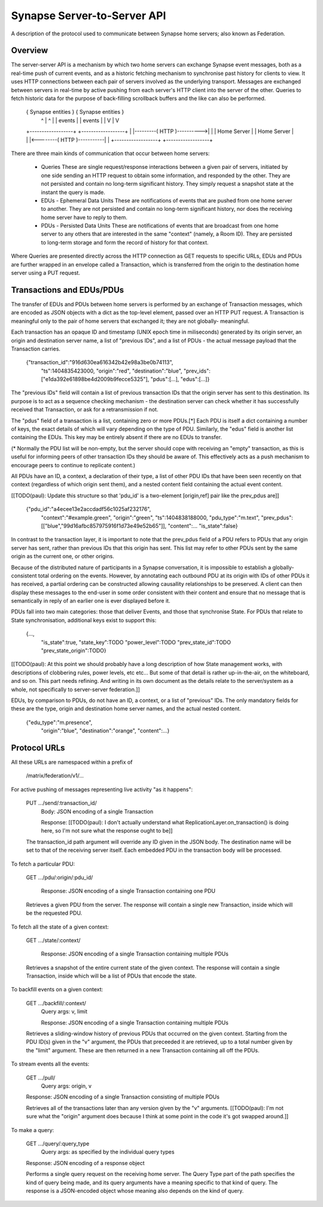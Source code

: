 ============================
Synapse Server-to-Server API
============================

A description of the protocol used to communicate between Synapse home servers;
also known as Federation.


Overview
========

The server-server API is a mechanism by which two home servers can exchange
Synapse event messages, both as a real-time push of current events, and as a
historic fetching mechanism to synchronise past history for clients to view. It
uses HTTP connections between each pair of servers involved as the underlying
transport. Messages are exchanged between servers in real-time by active pushing
from each server's HTTP client into the server of the other. Queries to fetch
historic data for the purpose of back-filling scrollback buffers and the like
can also be performed.


 { Synapse entities }                            { Synapse entities }
     ^          |                                    ^          |
     |  events  |                                    |  events  |
     |          V                                    |          V
 +------------------+                            +------------------+
 |                  |---------( HTTP )---------->|                  |
 |   Home Server    |                            |   Home Server    |
 |                  |<--------( HTTP )-----------|                  |
 +------------------+                            +------------------+

There are three main kinds of communication that occur between home servers:

 * Queries
   These are single request/response interactions between a given pair of
   servers, initiated by one side sending an HTTP request to obtain some
   information, and responded by the other. They are not persisted and contain
   no long-term significant history. They simply request a snapshot state at the
   instant the query is made.

 * EDUs - Ephemeral Data Units
   These are notifications of events that are pushed from one home server to
   another. They are not persisted and contain no long-term significant history,
   nor does the receiving home server have to reply to them.

 * PDUs - Persisted Data Units
   These are notifications of events that are broadcast from one home server to
   any others that are interested in the same "context" (namely, a Room ID).
   They are persisted to long-term storage and form the record of history for
   that context.

Where Queries are presented directly across the HTTP connection as GET requests
to specific URLs, EDUs and PDUs are further wrapped in an envelope called a
Transaction, which is transferred from the origin to the destination home server
using a PUT request.


Transactions and EDUs/PDUs
==========================

The transfer of EDUs and PDUs between home servers is performed by an exchange
of Transaction messages, which are encoded as JSON objects with a dict as the
top-level element, passed over an HTTP PUT request. A Transaction is meaningful
only to the pair of home servers that exchanged it; they are not globally-
meaningful.

Each transaction has an opaque ID and timestamp (UNIX epoch time in miliseconds)
generated by its origin server, an origin and destination server name, a list of
"previous IDs", and a list of PDUs - the actual message payload that the
Transaction carries.

 {"transaction_id":"916d630ea616342b42e98a3be0b74113",
  "ts":1404835423000,
  "origin":"red",
  "destination":"blue",
  "prev_ids":["e1da392e61898be4d2009b9fecce5325"],
  "pdus":[...],
  "edus":[...]}

The "previous IDs" field will contain a list of previous transaction IDs that
the origin server has sent to this destination. Its purpose is to act as a
sequence checking mechanism - the destination server can check whether it has
successfully received that Transaction, or ask for a retransmission if not.

The "pdus" field of a transaction is a list, containing zero or more PDUs.[*]
Each PDU is itself a dict containing a number of keys, the exact details of
which will vary depending on the type of PDU. Similarly, the "edus" field is
another list containing the EDUs. This key may be entirely absent if there are
no EDUs to transfer.

(* Normally the PDU list will be non-empty, but the server should cope with
receiving an "empty" transaction, as this is useful for informing peers of other
transaction IDs they should be aware of. This effectively acts as a push
mechanism to encourage peers to continue to replicate content.)

All PDUs have an ID, a context, a declaration of their type, a list of other PDU
IDs that have been seen recently on that context (regardless of which origin
sent them), and a nested content field containing the actual event content.

[[TODO(paul): Update this structure so that 'pdu_id' is a two-element
[origin,ref] pair like the prev_pdus are]]

 {"pdu_id":"a4ecee13e2accdadf56c1025af232176",
  "context":"#example.green",
  "origin":"green",
  "ts":1404838188000,
  "pdu_type":"m.text",
  "prev_pdus":[["blue","99d16afbc857975916f1d73e49e52b65"]],
  "content":...
  "is_state":false}

In contrast to the transaction layer, it is important to note that the prev_pdus
field of a PDU refers to PDUs that any origin server has sent, rather than
previous IDs that this origin has sent. This list may refer to other PDUs sent
by the same origin as the current one, or other origins.

Because of the distributed nature of participants in a Synapse conversation, it
is impossible to establish a globally-consistent total ordering on the events.
However, by annotating each outbound PDU at its origin with IDs of other PDUs it
has received, a partial ordering can be constructed allowing causallity
relationships to be preserved. A client can then display these messages to the
end-user in some order consistent with their content and ensure that no message
that is semantically in reply of an earlier one is ever displayed before it.

PDUs fall into two main categories: those that deliver Events, and those that
synchronise State. For PDUs that relate to State synchronisation, additional
keys exist to support this:

 {...,
  "is_state":true,
  "state_key":TODO
  "power_level":TODO
  "prev_state_id":TODO
  "prev_state_origin":TODO}

[[TODO(paul): At this point we should probably have a long description of how
State management works, with descriptions of clobbering rules, power levels, etc
etc... But some of that detail is rather up-in-the-air, on the whiteboard, and
so on. This part needs refining. And writing in its own document as the details
relate to the server/system as a whole, not specifically to server-server
federation.]]

EDUs, by comparison to PDUs, do not have an ID, a context, or a list of
"previous" IDs. The only mandatory fields for these are the type, origin and
destination home server names, and the actual nested content.

 {"edu_type":"m.presence",
  "origin":"blue",
  "destination":"orange",
  "content":...}


Protocol URLs
=============

All these URLs are namespaced within a prefix of 

  /matrix/federation/v1/...

For active pushing of messages representing live activity "as it happens":

  PUT .../send/:transaction_id/
    Body: JSON encoding of a single Transaction

    Response: [[TODO(paul): I don't actually understand what
    ReplicationLayer.on_transaction() is doing here, so I'm not sure what the
    response ought to be]]

  The transaction_id path argument will override any ID given in the JSON body.
  The destination name will be set to that of the receiving server itself. Each
  embedded PDU in the transaction body will be processed.


To fetch a particular PDU:

  GET .../pdu/:origin/:pdu_id/

    Response: JSON encoding of a single Transaction containing one PDU

  Retrieves a given PDU from the server. The response will contain a single new
  Transaction, inside which will be the requested PDU.
  

To fetch all the state of a given context:

  GET .../state/:context/

    Response: JSON encoding of a single Transaction containing multiple PDUs

  Retrieves a snapshot of the entire current state of the given context. The
  response will contain a single Transaction, inside which will be a list of
  PDUs that encode the state.


To backfill events on a given context:

  GET .../backfill/:context/
    Query args: v, limit

    Response: JSON encoding of a single Transaction containing multiple PDUs

  Retrieves a sliding-window history of previous PDUs that occurred on the
  given context. Starting from the PDU ID(s) given in the "v" argument, the
  PDUs that preceeded it are retrieved, up to a total number given by the
  "limit" argument. These are then returned in a new Transaction containing all
  off the PDUs.


To stream events all the events:

  GET .../pull/
    Query args: origin, v

  Response: JSON encoding of a single Transaction consisting of multiple PDUs

  Retrieves all of the transactions later than any version given by the "v"
  arguments. [[TODO(paul): I'm not sure what the "origin" argument does because
  I think at some point in the code it's got swapped around.]]


To make a query:

  GET .../query/:query_type
    Query args: as specified by the individual query types

  Response: JSON encoding of a response object

  Performs a single query request on the receiving home server. The Query Type
  part of the path specifies the kind of query being made, and its query
  arguments have a meaning specific to that kind of query. The response is a
  JSON-encoded object whose meaning also depends on the kind of query.
